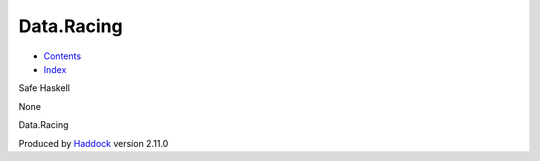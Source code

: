 ===========
Data.Racing
===========

-  `Contents <index.html>`__
-  `Index <doc-index.html>`__

 

Safe Haskell

None

Data.Racing

Produced by `Haddock <http://www.haskell.org/haddock/>`__ version 2.11.0
